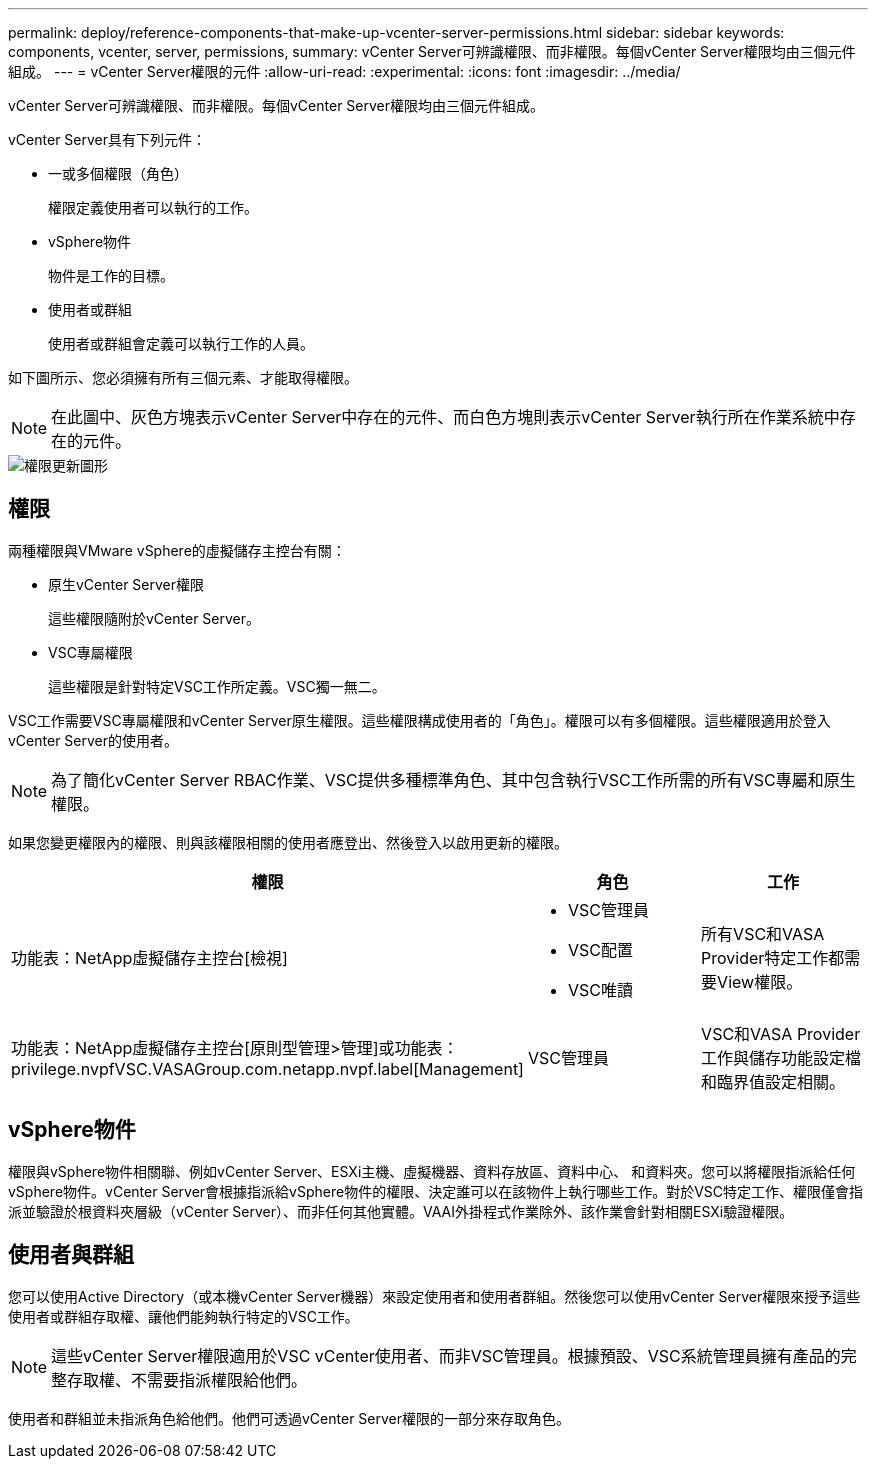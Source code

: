 ---
permalink: deploy/reference-components-that-make-up-vcenter-server-permissions.html 
sidebar: sidebar 
keywords: components, vcenter, server, permissions, 
summary: vCenter Server可辨識權限、而非權限。每個vCenter Server權限均由三個元件組成。 
---
= vCenter Server權限的元件
:allow-uri-read: 
:experimental: 
:icons: font
:imagesdir: ../media/


[role="lead"]
vCenter Server可辨識權限、而非權限。每個vCenter Server權限均由三個元件組成。

vCenter Server具有下列元件：

* 一或多個權限（角色）
+
權限定義使用者可以執行的工作。

* vSphere物件
+
物件是工作的目標。

* 使用者或群組
+
使用者或群組會定義可以執行工作的人員。



如下圖所示、您必須擁有所有三個元素、才能取得權限。

[NOTE]
====
在此圖中、灰色方塊表示vCenter Server中存在的元件、而白色方塊則表示vCenter Server執行所在作業系統中存在的元件。

====
image::../media/permission-updated-graphic.png[權限更新圖形]



== 權限

兩種權限與VMware vSphere的虛擬儲存主控台有關：

* 原生vCenter Server權限
+
這些權限隨附於vCenter Server。

* VSC專屬權限
+
這些權限是針對特定VSC工作所定義。VSC獨一無二。



VSC工作需要VSC專屬權限和vCenter Server原生權限。這些權限構成使用者的「角色」。權限可以有多個權限。這些權限適用於登入vCenter Server的使用者。

[NOTE]
====
為了簡化vCenter Server RBAC作業、VSC提供多種標準角色、其中包含執行VSC工作所需的所有VSC專屬和原生權限。

====
如果您變更權限內的權限、則與該權限相關的使用者應登出、然後登入以啟用更新的權限。

[cols="1a,1a,1a"]
|===
| 權限 | 角色 | 工作 


 a| 
功能表：NetApp虛擬儲存主控台[檢視]
 a| 
* VSC管理員
* VSC配置
* VSC唯讀

 a| 
所有VSC和VASA Provider特定工作都需要View權限。



 a| 
功能表：NetApp虛擬儲存主控台[原則型管理>管理]或功能表：privilege.nvpfVSC.VASAGroup.com.netapp.nvpf.label[Management]
 a| 
VSC管理員
 a| 
VSC和VASA Provider工作與儲存功能設定檔和臨界值設定相關。

|===


== vSphere物件

權限與vSphere物件相關聯、例如vCenter Server、ESXi主機、虛擬機器、資料存放區、資料中心、 和資料夾。您可以將權限指派給任何vSphere物件。vCenter Server會根據指派給vSphere物件的權限、決定誰可以在該物件上執行哪些工作。對於VSC特定工作、權限僅會指派並驗證於根資料夾層級（vCenter Server）、而非任何其他實體。VAAI外掛程式作業除外、該作業會針對相關ESXi驗證權限。



== 使用者與群組

您可以使用Active Directory（或本機vCenter Server機器）來設定使用者和使用者群組。然後您可以使用vCenter Server權限來授予這些使用者或群組存取權、讓他們能夠執行特定的VSC工作。

[NOTE]
====
這些vCenter Server權限適用於VSC vCenter使用者、而非VSC管理員。根據預設、VSC系統管理員擁有產品的完整存取權、不需要指派權限給他們。

====
使用者和群組並未指派角色給他們。他們可透過vCenter Server權限的一部分來存取角色。
